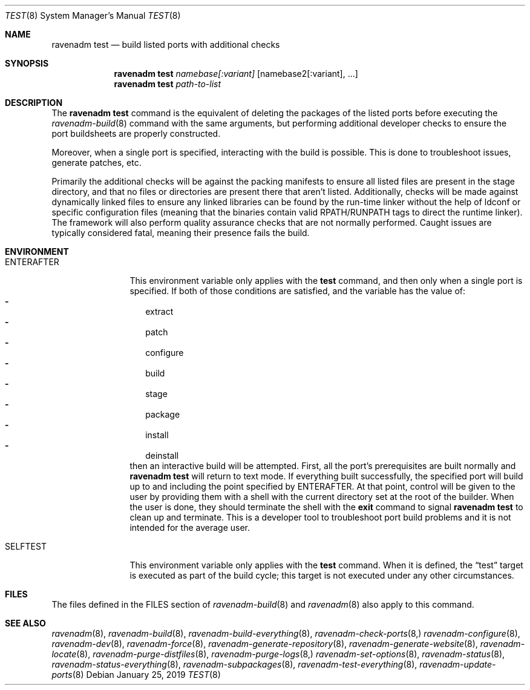 .Dd January 25, 2019
.Dt TEST 8
.Os
.Sh NAME
.Nm "ravenadm test"
.Nd build listed ports with additional checks
.Sh SYNOPSIS
.Nm
.Ar namebase[:variant]
.Op namebase2[:variant], ...
.Nm
.Ar path-to-list
.Sh DESCRIPTION
The
.Nm
command is the equivalent of deleting the packages of the listed ports
before executing the
.Xr ravenadm-build 8
command with the same arguments, but performing additional developer checks
to ensure the port buildsheets are properly constructed.
.Pp
Moreover, when a single port is specified, interacting with the build is
possible.  This is done to troubleshoot issues, generate patches, etc.
.Pp
Primarily the additional checks will be against the packing manifests to
ensure all listed files are present in the stage directory, and that no
files or directories are present there that aren't listed.  Additionally,
checks will be made against dynamically linked files to ensure any linked
libraries can be found by the run-time linker without the help of ldconf or
specific configuration files (meaning that the binaries contain valid
RPATH/RUNPATH tags to direct the runtime linker).  The framework will also
perform quality assurance checks that are not normally performed.  Caught
issues are typically considered fatal, meaning their presence fails the
build.
.Sh ENVIRONMENT
.Bl -tag -width ENTERAFTER
.It Ev ENTERAFTER
This environment variable only applies with the
.Cm test
command, and then only when a single port is specified.  If both of those
conditions are satisfied, and the variable has the value of:
.Bl -dash -compact -width 1
.It
extract
.It
patch
.It
configure
.It
build
.It
stage
.It
package
.It
install
.It
deinstall
.El
then an interactive build will be attempted. First, all the port's
prerequisites are built normally and
.Nm
will return to text mode. If everything built successfully, the specified
port will build up to and including the point specified by ENTERAFTER. At
that point, control will be given to the user by providing them with a
shell with the current directory set at the root of the builder.
When the user is done, they should terminate the shell with the
.Cm exit
command to signal
.Nm
to clean up and terminate. This is a developer tool to troubleshoot port
build problems and it is not intended for the average user.
.It Ev SELFTEST
This environment variable only applies with the
.Cm test
command.  When it is defined, the
.Dq test
target is executed as part of the build cycle; this target is not executed
under any other circumstances.
.El
.Sh FILES
The files defined in the FILES section of
.Xr ravenadm-build 8
and
.Xr ravenadm 8
also apply to this command.
.Sh SEE ALSO
.Xr ravenadm 8 ,
.Xr ravenadm-build 8 ,
.Xr ravenadm-build-everything 8 ,
.Xr ravenadm-check-ports 8,
.Xr ravenadm-configure 8 ,
.Xr ravenadm-dev 8 ,
.Xr ravenadm-force 8 ,
.Xr ravenadm-generate-repository 8 ,
.Xr ravenadm-generate-website 8 ,
.Xr ravenadm-locate 8 ,
.Xr ravenadm-purge-distfiles 8 ,
.Xr ravenadm-purge-logs 8,
.Xr ravenadm-set-options 8 ,
.Xr ravenadm-status 8 ,
.Xr ravenadm-status-everything 8 ,
.Xr ravenadm-subpackages 8 ,
.Xr ravenadm-test-everything 8 ,
.Xr ravenadm-update-ports 8
